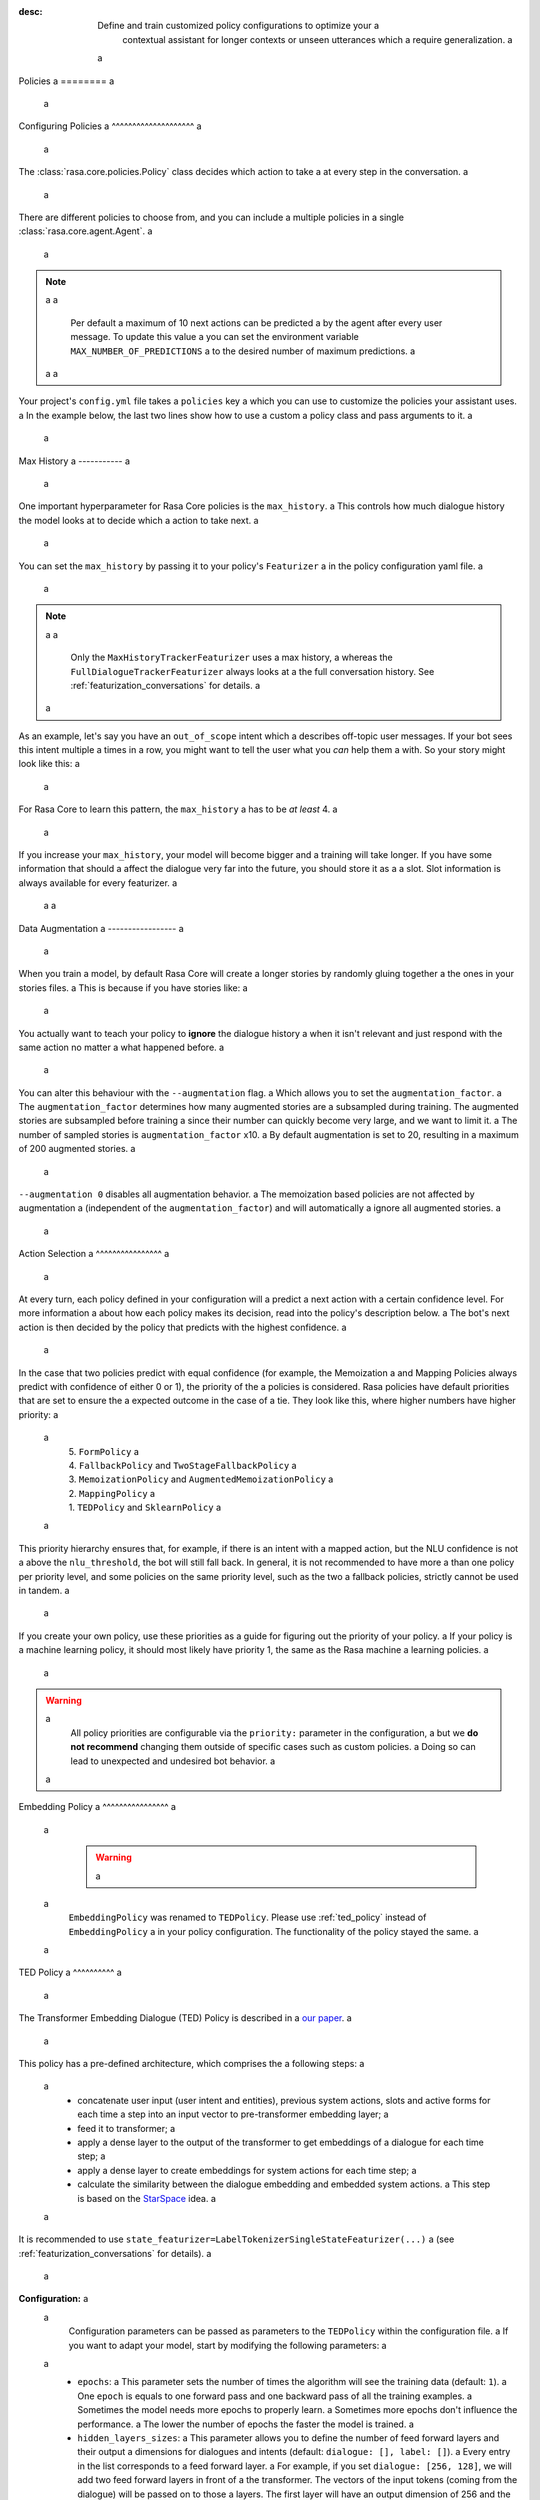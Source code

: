 :desc: Define and train customized policy configurations to optimize your a
       contextual assistant for longer contexts or unseen utterances which a
       require generalization. a
 a
.. _policies: a
 a
Policies a
======== a
 a
.. edit-link:: a
 a
.. contents:: a
   :local: a
 a
 a
.. _policy_file: a
 a
Configuring Policies a
^^^^^^^^^^^^^^^^^^^^ a
 a
The :class:`rasa.core.policies.Policy` class decides which action to take a
at every step in the conversation. a
 a
There are different policies to choose from, and you can include a
multiple policies in a single :class:`rasa.core.agent.Agent`. a
 a
.. note:: a
 a
    Per default a maximum of 10 next actions can be predicted a
    by the agent after every user message. To update this value a
    you can set the environment variable ``MAX_NUMBER_OF_PREDICTIONS`` a
    to the desired number of maximum predictions. a
 a
 a
Your project's ``config.yml`` file takes a ``policies`` key a
which you can use to customize the policies your assistant uses. a
In the example below, the last two lines show how to use a custom a
policy class and pass arguments to it. a
 a
.. code-block:: yaml a
 a
  policies: a
    - name: "TEDPolicy" a
      featurizer: a
      - name: MaxHistoryTrackerFeaturizer a
        max_history: 5 a
        state_featurizer: a
          - name: BinarySingleStateFeaturizer a
    - name: "MemoizationPolicy" a
      max_history: 5 a
    - name: "FallbackPolicy" a
      nlu_threshold: 0.4 a
      core_threshold: 0.3 a
      fallback_action_name: "my_fallback_action" a
    - name: "path.to.your.policy.class" a
      arg1: "..." a
 a
 a
Max History a
----------- a
 a
One important hyperparameter for Rasa Core policies is the ``max_history``. a
This controls how much dialogue history the model looks at to decide which a
action to take next. a
 a
You can set the ``max_history`` by passing it to your policy's ``Featurizer`` a
in the policy configuration yaml file. a
 a
.. note:: a
 a
    Only the ``MaxHistoryTrackerFeaturizer`` uses a max history, a
    whereas the ``FullDialogueTrackerFeaturizer`` always looks at a
    the full conversation history. See :ref:`featurization_conversations` for details. a
 a
As an example, let's say you have an ``out_of_scope`` intent which a
describes off-topic user messages. If your bot sees this intent multiple a
times in a row, you might want to tell the user what you `can` help them a
with. So your story might look like this: a
 a
.. code-block:: story a
 a
   * out_of_scope a
      - utter_default a
   * out_of_scope a
      - utter_default a
   * out_of_scope a
      - utter_help_message a
 a
For Rasa Core to learn this pattern, the ``max_history`` a
has to be `at least` 4. a
 a
If you increase your ``max_history``, your model will become bigger and a
training will take longer. If you have some information that should a
affect the dialogue very far into the future, you should store it as a a
slot. Slot information is always available for every featurizer. a
 a
 a
Data Augmentation a
----------------- a
 a
When you train a model, by default Rasa Core will create a
longer stories by randomly gluing together a
the ones in your stories files. a
This is because if you have stories like: a
 a
.. code-block:: story a
 a
    # thanks a
    * thankyou a
       - utter_youarewelcome a
 a
    # bye a
    * goodbye a
       - utter_goodbye a
 a
 a
You actually want to teach your policy to **ignore** the dialogue history a
when it isn't relevant and just respond with the same action no matter a
what happened before. a
 a
You can alter this behaviour with the ``--augmentation`` flag. a
Which allows you to set the ``augmentation_factor``. a
The ``augmentation_factor`` determines how many augmented stories are a
subsampled during training. The augmented stories are subsampled before training a
since their number can quickly become very large, and we want to limit it. a
The number of sampled stories is ``augmentation_factor`` x10. a
By default augmentation is set to 20, resulting in a maximum of 200 augmented stories. a
 a
``--augmentation 0`` disables all augmentation behavior. a
The memoization based policies are not affected by augmentation a
(independent of the ``augmentation_factor``) and will automatically a
ignore all augmented stories. a
 a
Action Selection a
^^^^^^^^^^^^^^^^ a
 a
At every turn, each policy defined in your configuration will a
predict a next action with a certain confidence level. For more information a
about how each policy makes its decision, read into the policy's description below. a
The bot's next action is then decided by the policy that predicts with the highest confidence. a
 a
In the case that two policies predict with equal confidence (for example, the Memoization a
and Mapping Policies always predict with confidence of either 0 or 1), the priority of the a
policies is considered. Rasa policies have default priorities that are set to ensure the a
expected outcome in the case of a tie. They look like this, where higher numbers have higher priority: a
 a
    | 5. ``FormPolicy`` a
    | 4. ``FallbackPolicy`` and ``TwoStageFallbackPolicy`` a
    | 3. ``MemoizationPolicy`` and ``AugmentedMemoizationPolicy`` a
    | 2. ``MappingPolicy`` a
    | 1. ``TEDPolicy`` and ``SklearnPolicy`` a
 a
This priority hierarchy ensures that, for example, if there is an intent with a mapped action, but the NLU confidence is not a
above the ``nlu_threshold``, the bot will still fall back. In general, it is not recommended to have more a
than one policy per priority level, and some policies on the same priority level, such as the two a
fallback policies, strictly cannot be used in tandem. a
 a
If you create your own policy, use these priorities as a guide for figuring out the priority of your policy. a
If your policy is a machine learning policy, it should most likely have priority 1, the same as the Rasa machine a
learning policies. a
 a
.. warning:: a
    All policy priorities are configurable via the ``priority:`` parameter in the configuration, a
    but we **do not recommend** changing them outside of specific cases such as custom policies. a
    Doing so can lead to unexpected and undesired bot behavior. a
 a
.. _embedding_policy: a
 a
Embedding Policy a
^^^^^^^^^^^^^^^^ a
 a
    .. warning:: a
 a
        ``EmbeddingPolicy`` was renamed to ``TEDPolicy``. Please use :ref:`ted_policy` instead of ``EmbeddingPolicy`` a
        in your policy configuration. The functionality of the policy stayed the same. a
 a
.. _ted_policy: a
 a
TED Policy a
^^^^^^^^^^ a
 a
The Transformer Embedding Dialogue (TED) Policy is described in a
`our paper <https://arxiv.org/abs/1910.00486>`__. a
 a
This policy has a pre-defined architecture, which comprises the a
following steps: a
 a
    - concatenate user input (user intent and entities), previous system actions, slots and active forms for each time a
      step into an input vector to pre-transformer embedding layer; a
    - feed it to transformer; a
    - apply a dense layer to the output of the transformer to get embeddings of a dialogue for each time step; a
    - apply a dense layer to create embeddings for system actions for each time step; a
    - calculate the similarity between the dialogue embedding and embedded system actions. a
      This step is based on the `StarSpace <https://arxiv.org/abs/1709.03856>`_ idea. a
 a
It is recommended to use ``state_featurizer=LabelTokenizerSingleStateFeaturizer(...)`` a
(see :ref:`featurization_conversations` for details). a
 a
**Configuration:** a
 a
    Configuration parameters can be passed as parameters to the ``TEDPolicy`` within the configuration file. a
    If you want to adapt your model, start by modifying the following parameters: a
 a
        - ``epochs``: a
          This parameter sets the number of times the algorithm will see the training data (default: ``1``). a
          One ``epoch`` is equals to one forward pass and one backward pass of all the training examples. a
          Sometimes the model needs more epochs to properly learn. a
          Sometimes more epochs don't influence the performance. a
          The lower the number of epochs the faster the model is trained. a
        - ``hidden_layers_sizes``: a
          This parameter allows you to define the number of feed forward layers and their output a
          dimensions for dialogues and intents (default: ``dialogue: [], label: []``). a
          Every entry in the list corresponds to a feed forward layer. a
          For example, if you set ``dialogue: [256, 128]``, we will add two feed forward layers in front of a
          the transformer. The vectors of the input tokens (coming from the dialogue) will be passed on to those a
          layers. The first layer will have an output dimension of 256 and the second layer will have an output a
          dimension of 128. If an empty list is used (default behaviour), no feed forward layer will be a
          added. a
          Make sure to use only positive integer values. Usually, numbers of power of two are used. a
          Also, it is usual practice to have decreasing values in the list: next value is smaller or equal to the a
          value before. a
        - ``number_of_transformer_layers``: a
          This parameter sets the number of transformer layers to use (default: ``1``). a
          The number of transformer layers corresponds to the transformer blocks to use for the model. a
        - ``transformer_size``: a
          This parameter sets the number of units in the transformer (default: ``128``). a
          The vectors coming out of the transformers will have the given ``transformer_size``. a
        - ``weight_sparsity``: a
          This parameter defines the fraction of kernel weights that are set to 0 for all feed forward layers a
          in the model (default: ``0.8``). The value should be between 0 and 1. If you set ``weight_sparsity`` a
          to 0, no kernel weights will be set to 0, the layer acts as a standard feed forward layer. You should not a
          set ``weight_sparsity`` to 1 as this would result in all kernel weights being 0, i.e. the model is not able a
          to learn. a
 a
    .. warning:: a
 a
        Pass an appropriate number, for example 50,  of ``epochs`` to the ``TEDPolicy``, otherwise the policy will a
        be trained only for ``1`` epoch. a
 a
    .. warning:: a
 a
        Default ``max_history`` for this policy is ``None`` which means it'll use the a
        ``FullDialogueTrackerFeaturizer``. We recommend to set ``max_history`` to some finite value in order to a
        use ``MaxHistoryTrackerFeaturizer`` for **faster training**. See :ref:`featurization_conversations` for a
        details. We recommend to increase ``batch_size`` for ``MaxHistoryTrackerFeaturizer`` a
        (e.g. ``"batch_size": [32, 64]``) a
 a
    .. container:: toggle a
 a
        .. container:: header a
 a
            .. container:: block a
 a
                The above configuration parameters are the ones you should configure to fit your model to your data. a
                However, additional parameters exist that can be adapted. a
 a
        .. code-block:: none a
 a
         +---------------------------------+------------------+--------------------------------------------------------------+ a
         | Parameter                       | Default Value    | Description                                                  | a
         +=================================+==================+==============================================================+ a
         | hidden_layers_sizes             | dialogue: []     | Hidden layer sizes for layers before the embedding layers    | a
         |                                 | label: []        | for dialogue and labels. The number of hidden layers is      | a
         |                                 |                  | equal to the length of the corresponding.                    | a
         +---------------------------------+------------------+--------------------------------------------------------------+ a
         | transformer_size                | 128              | Number of units in transformer.                              | a
         +---------------------------------+------------------+--------------------------------------------------------------+ a
         | number_of_transformer_layers    | 1                | Number of transformer layers.                                | a
         +---------------------------------+------------------+--------------------------------------------------------------+ a
         | number_of_attention_heads       | 4                | Number of attention heads in transformer.                    | a
         +---------------------------------+------------------+--------------------------------------------------------------+ a
         | use_key_relative_attention      | False            | If 'True' use key relative embeddings in attention.          | a
         +---------------------------------+------------------+--------------------------------------------------------------+ a
         | use_value_relative_attention    | False            | If 'True' use value relative embeddings in attention.        | a
         +---------------------------------+------------------+--------------------------------------------------------------+ a
         | max_relative_position           | None             | Maximum position for relative embeddings.                    | a
         +---------------------------------+------------------+--------------------------------------------------------------+ a
         | batch_size                      | [8, 32]          | Initial and final value for batch sizes.                     | a
         |                                 |                  | Batch size will be linearly increased for each epoch.        | a
         +---------------------------------+------------------+--------------------------------------------------------------+ a
         | batch_strategy                  | "balanced"       | Strategy used when creating batches.                         | a
         |                                 |                  | Can be either 'sequence' or 'balanced'.                      | a
         +---------------------------------+------------------+--------------------------------------------------------------+ a
         | epochs                          | 1                | Number of epochs to train.                                   | a
         +---------------------------------+------------------+--------------------------------------------------------------+ a
         | random_seed                     | None             | Set random seed to any 'int' to get reproducible results.    | a
         +---------------------------------+------------------+--------------------------------------------------------------+ a
         | embedding_dimension             | 20               | Dimension size of embedding vectors.                         | a
         +---------------------------------+------------------+--------------------------------------------------------------+ a
         | number_of_negative_examples     | 20               | The number of incorrect labels. The algorithm will minimize  | a
         |                                 |                  | their similarity to the user input during training.          | a
         +---------------------------------+------------------+--------------------------------------------------------------+ a
         | similarity_type                 | "auto"           | Type of similarity measure to use, either 'auto' or 'cosine' | a
         |                                 |                  | or 'inner'.                                                  | a
         +---------------------------------+------------------+--------------------------------------------------------------+ a
         | loss_type                       | "softmax"        | The type of the loss function, either 'softmax' or 'margin'. | a
         +---------------------------------+------------------+--------------------------------------------------------------+ a
         | ranking_length                  | 10               | Number of top actions to normalize scores for loss type      | a
         |                                 |                  | 'softmax'. Set to 0 to turn off normalization.               | a
         +---------------------------------+------------------+--------------------------------------------------------------+ a
         | maximum_positive_similarity     | 0.8              | Indicates how similar the algorithm should try to make       | a
         |                                 |                  | embedding vectors for correct labels.                        | a
         |                                 |                  | Should be 0.0 < ... < 1.0 for 'cosine' similarity type.      | a
         +---------------------------------+------------------+--------------------------------------------------------------+ a
         | maximum_negative_similarity     | -0.2             | Maximum negative similarity for incorrect labels.            | a
         |                                 |                  | Should be -1.0 < ... < 1.0 for 'cosine' similarity type.     | a
         +---------------------------------+------------------+--------------------------------------------------------------+ a
         | use_maximum_negative_similarity | True             | If 'True' the algorithm only minimizes maximum similarity    | a
         |                                 |                  | over incorrect intent labels, used only if 'loss_type' is    | a
         |                                 |                  | set to 'margin'.                                             | a
         +---------------------------------+------------------+--------------------------------------------------------------+ a
         | scale_loss                      | True             | Scale loss inverse proportionally to confidence of correct   | a
         |                                 |                  | prediction.                                                  | a
         +---------------------------------+------------------+--------------------------------------------------------------+ a
         | regularization_constant         | 0.001            | The scale of regularization.                                 | a
         +---------------------------------+------------------+--------------------------------------------------------------+ a
         | negative_margin_scale           | 0.8              | The scale of how important it is to minimize the maximum     | a
         |                                 |                  | similarity between embeddings of different labels.           | a
         +---------------------------------+------------------+--------------------------------------------------------------+ a
         | drop_rate_dialogue              | 0.1              | Dropout rate for embedding layers of dialogue features.      | a
         |                                 |                  | Value should be between 0 and 1.                             | a
         |                                 |                  | The higher the value the higher the regularization effect.   | a
         +---------------------------------+------------------+--------------------------------------------------------------+ a
         | drop_rate_label                 | 0.0              | Dropout rate for embedding layers of label features.         | a
         |                                 |                  | Value should be between 0 and 1.                             | a
         |                                 |                  | The higher the value the higher the regularization effect.   | a
         +---------------------------------+------------------+--------------------------------------------------------------+ a
         | drop_rate_attention             | 0.0              | Dropout rate for attention. Value should be between 0 and 1. | a
         |                                 |                  | The higher the value the higher the regularization effect.   | a
         +---------------------------------+------------------+--------------------------------------------------------------+ a
         | weight_sparsity                 | 0.8              | Sparsity of the weights in dense layers.                     | a
         |                                 |                  | Value should be between 0 and 1.                             | a
         +---------------------------------+------------------+--------------------------------------------------------------+ a
         | evaluate_every_number_of_epochs | 20               | How often to calculate validation accuracy.                  | a
         |                                 |                  | Set to '-1' to evaluate just once at the end of training.    | a
         +---------------------------------+------------------+--------------------------------------------------------------+ a
         | evaluate_on_number_of_examples  | 0                | How many examples to use for hold out validation set.        | a
         |                                 |                  | Large values may hurt performance, e.g. model accuracy.      | a
         +---------------------------------+------------------+--------------------------------------------------------------+ a
         | tensorboard_log_directory       | None             | If you want to use tensorboard to visualize training         | a
         |                                 |                  | metrics, set this option to a valid output directory. You    | a
         |                                 |                  | can view the training metrics after training in tensorboard  | a
         |                                 |                  | via 'tensorboard --logdir <path-to-given-directory>'.        | a
         +---------------------------------+------------------+--------------------------------------------------------------+ a
         | tensorboard_log_level           | "epoch"          | Define when training metrics for tensorboard should be       | a
         |                                 |                  | logged. Either after every epoch ('epoch') or for every      | a
         |                                 |                  | training step ('minibatch').                                 | a
         +---------------------------------+------------------+--------------------------------------------------------------+ a
 a
        .. warning:: a
 a
            If ``evaluate_on_number_of_examples`` is non zero, random examples will be picked by stratified split and a
            used as **hold out** validation set, so they will be excluded from training data. a
            We suggest to set it to zero if data set contains a lot of unique examples of dialogue turns. a
 a
        .. note:: a
 a
            For ``cosine`` similarity ``maximum_positive_similarity`` and ``maximum_negative_similarity`` should a
            be between ``-1`` and ``1``. a
 a
        .. note:: a
 a
            There is an option to use linearly increasing batch size. The idea comes from a
            `<https://arxiv.org/abs/1711.00489>`_. In order to do it pass a list to ``batch_size``, e.g. a
            ``"batch_size": [8, 32]`` (default behaviour). If constant ``batch_size`` is required, pass an ``int``, a
            e.g. ``"batch_size": 8``. a
 a
        .. note:: a
 a
            The parameter ``maximum_negative_similarity`` is set to a negative value to mimic the original a
            starspace algorithm in the case ``maximum_negative_similarity = maximum_positive_similarity`` and a
            ``use_maximum_negative_similarity = False``. See `starspace paper <https://arxiv.org/abs/1709.03856>`_ a
            for details. a
 a
 a
.. _mapping-policy: a
 a
Mapping Policy a
^^^^^^^^^^^^^^ a
 a
The ``MappingPolicy`` can be used to directly map intents to actions. The a
mappings are assigned by giving an intent the property ``triggers``, e.g.: a
 a
.. code-block:: yaml a
 a
  intents: a
   - ask_is_bot: a
       triggers: action_is_bot a
 a
An intent can only be mapped to at most one action. The bot will run a
the mapped action once it receives a message of the triggering intent. Afterwards, a
it will listen for the next message. With the next a
user message, normal prediction will resume. a
 a
If you do not want your intent-action mapping to affect the dialogue a
history, the mapped action must return a ``UserUtteranceReverted()`` a
event. This will delete the user's latest message, along with any events that a
happened after it, from the dialogue history. This means you should not a
include the intent-action interaction in your stories. a
 a
For example, if a user asks "Are you a bot?" off-topic in the middle of the a
flow, you probably want to answer without that interaction affecting the next a
action prediction. A triggered custom action can do anything, but here's a a
simple example that dispatches a bot utterance and then reverts the interaction: a
 a
.. code-block:: python a
 a
  class ActionIsBot(Action): a
  """Revertible mapped action for utter_is_bot""" a
 a
  def name(self): a
      return "action_is_bot" a
 a
  def run(self, dispatcher, tracker, domain): a
      dispatcher.utter_template(template="utter_is_bot") a
      return [UserUtteranceReverted()] a
 a
.. note:: a
 a
  If you use the ``MappingPolicy`` to predict bot utterance actions directly (e.g. a
  ``triggers: utter_{}``), these interactions must go in your stories, as in this a
  case there is no ``UserUtteranceReverted()`` and the a
  intent and the mapped response action will appear in the dialogue history. a
 a
.. note:: a
 a
  The MappingPolicy is also responsible for executing the default actions ``action_back`` a
  and ``action_restart`` in response to ``/back`` and ``/restart``. If it is not included a
  in your policy example these intents will not work. a
 a
Memoization Policy a
^^^^^^^^^^^^^^^^^^ a
 a
The ``MemoizationPolicy`` just memorizes the conversations in your a
training data. It predicts the next action with confidence ``1.0`` a
if this exact conversation exists in the training data, otherwise it a
predicts ``None`` with confidence ``0.0``. a
 a
Augmented Memoization Policy a
^^^^^^^^^^^^^^^^^^^^^^^^^^^^ a
 a
The ``AugmentedMemoizationPolicy`` remembers examples from training a
stories for up to ``max_history`` turns, just like the ``MemoizationPolicy``. a
Additionally, it has a forgetting mechanism that will forget a certain amount a
of steps in the conversation history and try to find a match in your stories a
with the reduced history. It predicts the next action with confidence ``1.0`` a
if a match is found, otherwise it predicts ``None`` with confidence ``0.0``. a
 a
.. note:: a
 a
  If you have dialogues where some slots that are set during a
  prediction time might not be set in training stories (e.g. in training a
  stories starting with a reminder not all previous slots are set), a
  make sure to add the relevant stories without slots to your training a
  data as well. a
 a
.. _fallback-policy: a
 a
Fallback Policy a
^^^^^^^^^^^^^^^ a
 a
The ``FallbackPolicy`` invokes a :ref:`fallback action a
<fallback-actions>` if at least one of the following occurs: a
 a
1. The intent recognition has a confidence below ``nlu_threshold``. a
2. The highest ranked intent differs in confidence with the second highest  a
   ranked intent by less than ``ambiguity_threshold``. a
3. None of the dialogue policies predict an action with confidence higher than ``core_threshold``. a
 a
**Configuration:** a
 a
    The thresholds and fallback action can be adjusted in the policy configuration a
    file as parameters of the ``FallbackPolicy``: a
 a
    .. code-block:: yaml a
 a
      policies: a
        - name: "FallbackPolicy" a
          nlu_threshold: 0.3 a
          ambiguity_threshold: 0.1 a
          core_threshold: 0.3 a
          fallback_action_name: 'action_default_fallback' a
 a
    +----------------------------+---------------------------------------------+ a
    | ``nlu_threshold``          | Min confidence needed to accept an NLU      | a
    |                            | prediction                                  | a
    +----------------------------+---------------------------------------------+ a
    | ``ambiguity_threshold``    | Min amount by which the confidence of the   | a
    |                            | top intent must exceed that of the second   | a
    |                            | highest ranked intent.                      | a
    +----------------------------+---------------------------------------------+ a
    | ``core_threshold``         | Min confidence needed to accept an action   | a
    |                            | prediction from Rasa Core                   | a
    +----------------------------+---------------------------------------------+ a
    | ``fallback_action_name``   | Name of the :ref:`fallback action           | a
    |                            | <fallback-actions>`                         | a
    |                            | to be called if the confidence of intent    | a
    |                            | or action is below the respective threshold | a
    +----------------------------+---------------------------------------------+ a
 a
    You can also configure the ``FallbackPolicy`` in your python code: a
 a
    .. code-block:: python a
 a
       from rasa.core.policies.fallback import FallbackPolicy a
       from rasa.core.policies.keras_policy import TEDPolicy a
       from rasa.core.agent import Agent a
 a
       fallback = FallbackPolicy(fallback_action_name="action_default_fallback", a
                                 core_threshold=0.3, a
                                 nlu_threshold=0.3, a
                                 ambiguity_threshold=0.1) a
 a
       agent = Agent("domain.yml", policies=[TEDPolicy(), fallback]) a
 a
    .. note:: a
 a
       You can include either the ``FallbackPolicy`` or the a
       ``TwoStageFallbackPolicy`` in your configuration, but not both. a
 a
 a
Two-Stage Fallback Policy a
^^^^^^^^^^^^^^^^^^^^^^^^^ a
 a
The ``TwoStageFallbackPolicy`` handles low NLU confidence in multiple stages a
by trying to disambiguate the user input. a
 a
- If an NLU prediction has a low confidence score or is not significantly higher a
  than the second highest ranked prediction, the user is asked to affirm a
  the classification of the intent. a
 a
    - If they affirm, the story continues as if the intent was classified a
      with high confidence from the beginning. a
    - If they deny, the user is asked to rephrase their message. a
 a
- Rephrasing a
 a
    - If the classification of the rephrased intent was confident, the story a
      continues as if the user had this intent from the beginning. a
    - If the rephrased intent was not classified with high confidence, the user a
      is asked to affirm the classified intent. a
 a
- Second affirmation a
 a
    - If the user affirms the intent, the story continues as if the user had a
      this intent from the beginning. a
    - If the user denies, the original intent is classified as the specified a
      ``deny_suggestion_intent_name``, and an ultimate fallback action a
      is triggered (e.g. a handoff to a human). a
 a
**Configuration:** a
 a
    To use the ``TwoStageFallbackPolicy``, include the following in your a
    policy configuration. a
 a
    .. code-block:: yaml a
 a
        policies: a
          - name: TwoStageFallbackPolicy a
            nlu_threshold: 0.3 a
            ambiguity_threshold: 0.1 a
            core_threshold: 0.3 a
            fallback_core_action_name: "action_default_fallback" a
            fallback_nlu_action_name: "action_default_fallback" a
            deny_suggestion_intent_name: "out_of_scope" a
 a
    +-------------------------------+------------------------------------------+ a
    | ``nlu_threshold``             | Min confidence needed to accept an NLU   | a
    |                               | prediction                               | a
    +-------------------------------+------------------------------------------+ a
    | ``ambiguity_threshold``       | Min amount by which the confidence of the| a
    |                               | top intent must exceed that of the second| a
    |                               | highest ranked intent.                   | a
    +-------------------------------+------------------------------------------+ a
    | ``core_threshold``            | Min confidence needed to accept an action| a
    |                               | prediction from Rasa Core                | a
    +-------------------------------+------------------------------------------+ a
    | ``fallback_core_action_name`` | Name of the :ref:`fallback action        | a
    |                               | <fallback-actions>`                      | a
    |                               | to be called if the confidence of Rasa   | a
    |                               | Core action prediction is below the      | a
    |                               | ``core_threshold``. This action is       |   a
    |                               | to propose the recognized intents        | a
    +-------------------------------+------------------------------------------+ a
    | ``fallback_nlu_action_name``  | Name of the :ref:`fallback action        | a
    |                               | <fallback-actions>`                      | a
    |                               | to be called if the confidence of Rasa   | a
    |                               | NLU intent classification is below the   | a
    |                               | ``nlu_threshold``. This action is called | a
    |                               | when the user denies the second time     | a
    +-------------------------------+------------------------------------------+ a
    |``deny_suggestion_intent_name``| The name of the intent which is used to  | a
    |                               | detect that the user denies the suggested| a
    |                               | intents                                  | a
    +-------------------------------+------------------------------------------+ a
 a
    .. note:: a
 a
      You can include either the ``FallbackPolicy`` or the a
      ``TwoStageFallbackPolicy`` in your configuration, but not both. a
 a
 a
.. _form-policy: a
 a
Form Policy a
^^^^^^^^^^^ a
 a
The ``FormPolicy`` is an extension of the ``MemoizationPolicy`` which a
handles the filling of forms. Once a ``FormAction`` is called, the a
``FormPolicy`` will continually predict the ``FormAction`` until all required a
slots in the form are filled. For more information, see :ref:`forms`. a
 a